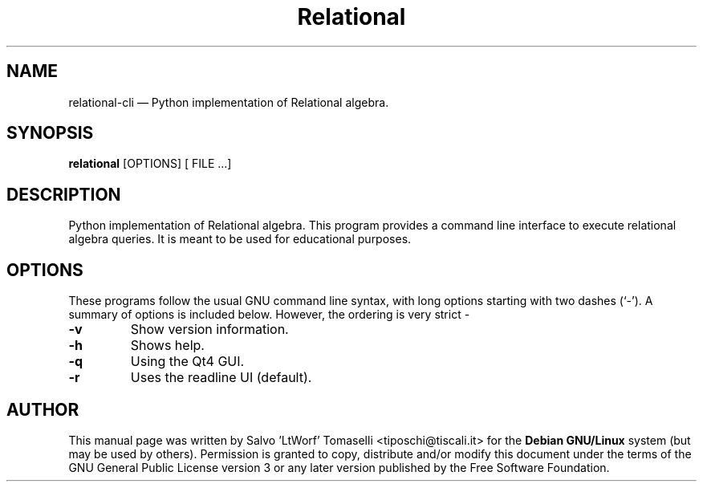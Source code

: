.TH "Relational" "1" 
.SH "NAME" 
relational-cli \(em Python implementation of Relational algebra. 
.SH "SYNOPSIS" 
.PP 
\fBrelational\fR [OPTIONS\fR\fP] [ FILE .\|.\|.]

.SH "DESCRIPTION" 
.PP 
Python implementation of Relational algebra. This program provides a command line interface to execute relational algebra queries. It is meant to be used for educational purposes.
 
.SH "OPTIONS" 
.PP 
These programs follow the usual GNU command line syntax, 
with long options starting with two dashes (`\-').  A summary of 
options is included below. However, the ordering is very strict \- 
.IP "\fB-v\fP
Show version information. 

.IP "\fB-h\fP
Shows help.

.IP "\fB-q\fP
Using the Qt4 GUI.

.IP "\fB-r\fP
Uses the readline UI (default).

.SH "AUTHOR" 
.PP 
This manual page was written by Salvo 'LtWorf' Tomaselli <tiposchi@tiscali.it> for 
the \fBDebian GNU/Linux\fP system (but may be used by others).  Permission is 
granted to copy, distribute and/or modify this document under 
the terms of the GNU General Public License 
version 3 or any later version published by the Free Software Foundation. 
